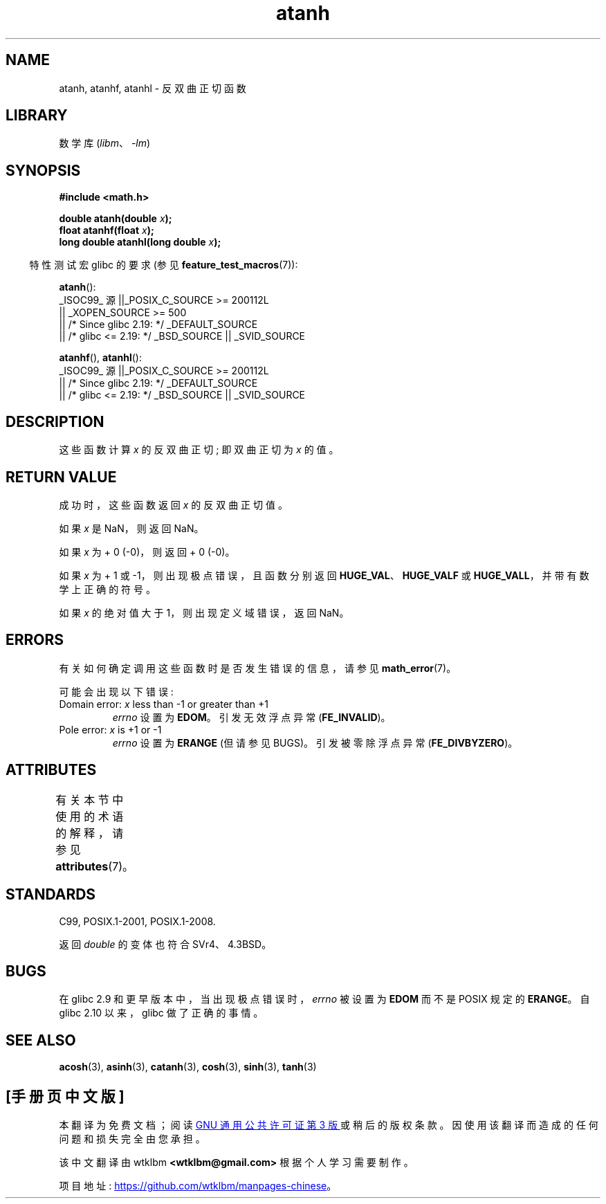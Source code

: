 .\" -*- coding: UTF-8 -*-
'\" t
.\" Copyright 1993 David Metcalfe (david@prism.demon.co.uk)
.\" and Copyright 2008, Linux Foundation, written by Michael Kerrisk
.\"     <mtk.manpages@gmail.com>
.\"
.\" SPDX-License-Identifier: Linux-man-pages-copyleft
.\"
.\" References consulted:
.\"     Linux libc source code
.\"     Lewine's _POSIX Programmer's Guide_ (O'Reilly & Associates, 1991)
.\"     386BSD man pages
.\" Modified 1993-07-24 by Rik Faith (faith@cs.unc.edu)
.\" Modified 2002-07-27 by Walter Harms
.\" 	(walter.harms@informatik.uni-oldenburg.de)
.\"
.\"*******************************************************************
.\"
.\" This file was generated with po4a. Translate the source file.
.\"
.\"*******************************************************************
.TH atanh 3 2023\-02\-05 "Linux man\-pages 6.03" 
.SH NAME
atanh, atanhf, atanhl \- 反双曲正切函数
.SH LIBRARY
数学库 (\fIlibm\fP、\fI\-lm\fP)
.SH SYNOPSIS
.nf
\fB#include <math.h>\fP
.PP
\fBdouble atanh(double \fP\fIx\fP\fB);\fP
\fBfloat atanhf(float \fP\fIx\fP\fB);\fP
\fBlong double atanhl(long double \fP\fIx\fP\fB);\fP
.PP
.fi
.RS -4
特性测试宏 glibc 的要求 (参见 \fBfeature_test_macros\fP(7)):
.RE
.PP
\fBatanh\fP():
.nf
.\"    || _XOPEN_SOURCE && _XOPEN_SOURCE_EXTENDED
    _ISOC99_ 源 ||_POSIX_C_SOURCE >= 200112L
        || _XOPEN_SOURCE >= 500
        || /* Since glibc 2.19: */ _DEFAULT_SOURCE
        || /* glibc <= 2.19: */ _BSD_SOURCE || _SVID_SOURCE
.fi
.PP
\fBatanhf\fP(), \fBatanhl\fP():
.nf
    _ISOC99_ 源 ||_POSIX_C_SOURCE >= 200112L
        || /* Since glibc 2.19: */ _DEFAULT_SOURCE
        || /* glibc <= 2.19: */ _BSD_SOURCE || _SVID_SOURCE
.fi
.SH DESCRIPTION
这些函数计算 \fIx\fP 的反双曲正切; 即双曲正切为 \fIx\fP 的值。
.SH "RETURN VALUE"
成功时，这些函数返回 \fIx\fP 的反双曲正切值。
.PP
如果 \fIx\fP 是 NaN，则返回 NaN。
.PP
如果 \fIx\fP 为 + 0 (\-0)，则返回 + 0 (\-0)。
.PP
如果 \fIx\fP 为 + 1 或 \-1，则出现极点错误，且函数分别返回 \fBHUGE_VAL\fP、\fBHUGE_VALF\fP 或
\fBHUGE_VALL\fP，并带有数学上正确的符号。
.PP
.\"
.\" POSIX.1-2001 documents an optional range error for subnormal x;
.\" glibc 2.8 does not do this.
如果 \fIx\fP 的绝对值大于 1，则出现定义域错误，返回 NaN。
.SH ERRORS
有关如何确定调用这些函数时是否发生错误的信息，请参见 \fBmath_error\fP(7)。
.PP
可能会出现以下错误:
.TP 
Domain error: \fIx\fP less than \-1 or greater than +1
\fIerrno\fP 设置为 \fBEDOM\fP。 引发无效浮点异常 (\fBFE_INVALID\fP)。
.TP 
Pole error: \fIx\fP is +1 or \-1
\fIerrno\fP 设置为 \fBERANGE\fP (但请参见 BUGS)。 引发被零除浮点异常 (\fBFE_DIVBYZERO\fP)。
.SH ATTRIBUTES
有关本节中使用的术语的解释，请参见 \fBattributes\fP(7)。
.ad l
.nh
.TS
allbox;
lbx lb lb
l l l.
Interface	Attribute	Value
T{
\fBatanh\fP(),
\fBatanhf\fP(),
\fBatanhl\fP()
T}	Thread safety	MT\-Safe
.TE
.hy
.ad
.sp 1
.SH STANDARDS
C99, POSIX.1\-2001, POSIX.1\-2008.
.PP
返回 \fIdouble\fP 的变体也符合 SVr4、4.3BSD。
.SH BUGS
.\" Bug: http://sources.redhat.com/bugzilla/show_bug.cgi?id=6759
.\" This can be seen in sysdeps/ieee754/k_standard.c
在 glibc 2.9 和更早版本中，当出现极点错误时，\fIerrno\fP 被设置为 \fBEDOM\fP 而不是 POSIX 规定的 \fBERANGE\fP。 自
glibc 2.10 以来，glibc 做了正确的事情。
.SH "SEE ALSO"
\fBacosh\fP(3), \fBasinh\fP(3), \fBcatanh\fP(3), \fBcosh\fP(3), \fBsinh\fP(3), \fBtanh\fP(3)
.PP
.SH [手册页中文版]
.PP
本翻译为免费文档；阅读
.UR https://www.gnu.org/licenses/gpl-3.0.html
GNU 通用公共许可证第 3 版
.UE
或稍后的版权条款。因使用该翻译而造成的任何问题和损失完全由您承担。
.PP
该中文翻译由 wtklbm
.B <wtklbm@gmail.com>
根据个人学习需要制作。
.PP
项目地址:
.UR \fBhttps://github.com/wtklbm/manpages-chinese\fR
.ME 。
